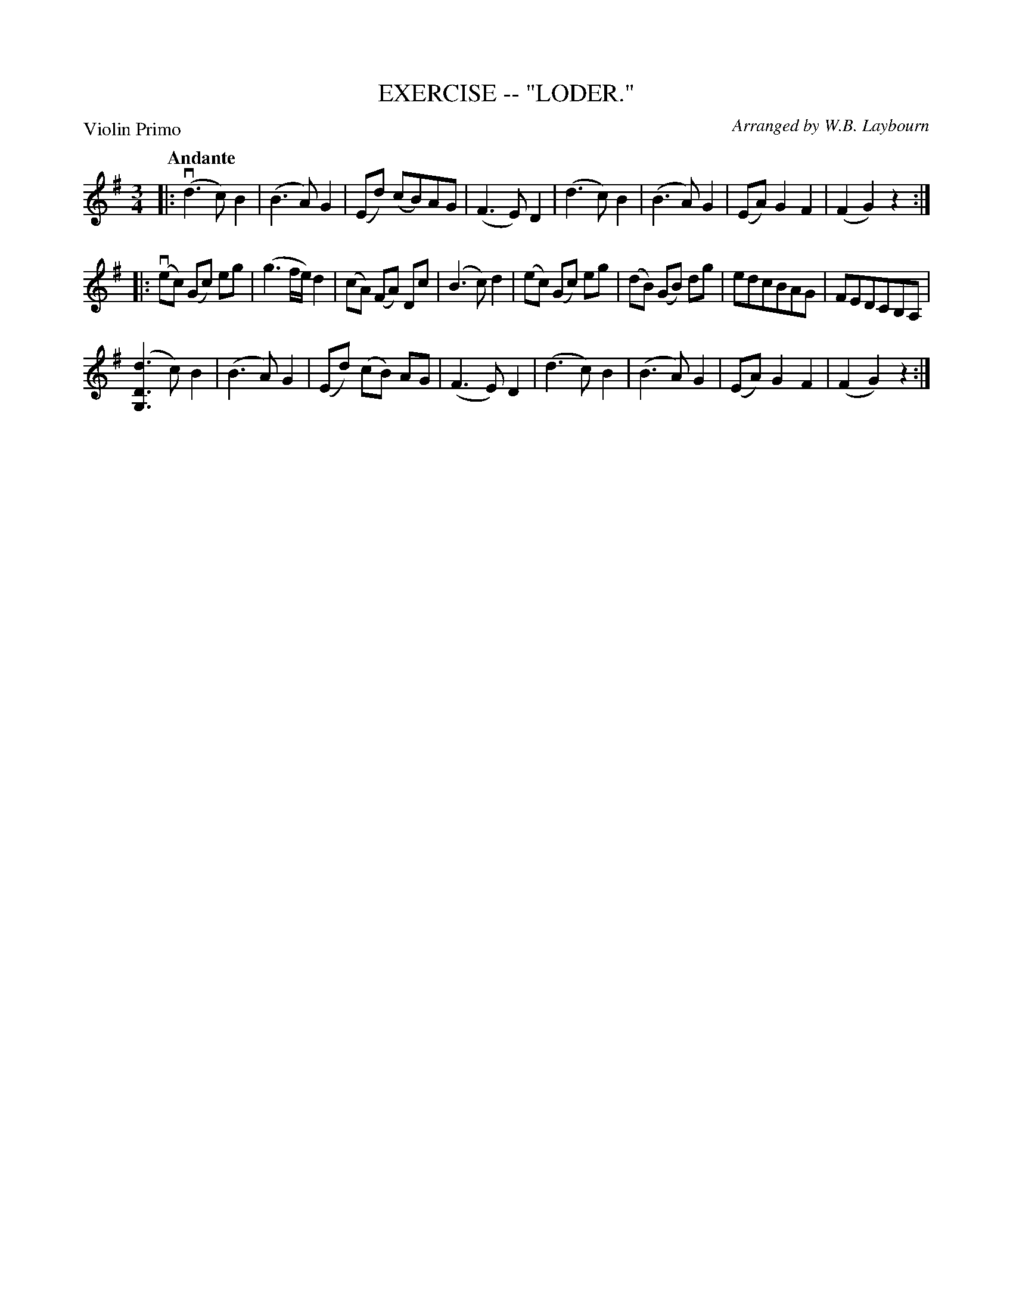 X: 32862
T: EXERCISE -- "LODER."
C: Arranged by W.B. Laybourn
B: K\"ohler's Violin Repository, v.3, 1885 p.286 #2
F: http://www.archive.org/details/klersviolinrepos03rugg
Z: 2012 John Chambers <jc:trillian.mit.edu>
P: Violin Primo
Q: "Andante"
M: 3/4
L: 1/8
K: G
|:\
(vd3 c) B2 | (B3 A) G2 | (Ed) (cB)AG | (F3 E) D2 |\
(d3 c) B2 | (B3 A) G2 | (EA) G2 F2 | (F2 G2) z2 :|
|: (vec) (Gc) eg | (g3f/e/) d2 | (cA) (FA) Dc | (B3 c) d2 |\
(ec) (Gc) eg | (dB) (GB) dg | edcBAG | FEDCB,A, |
([d3D3G,3] c) B2 | (B3 A) G2 | (Ed) (cB) AG | (F3 E) D2 |\
(d3 c) B2 | (B3 A) G2 | (EA) G2 F2 | (F2 G2) z2 :|
